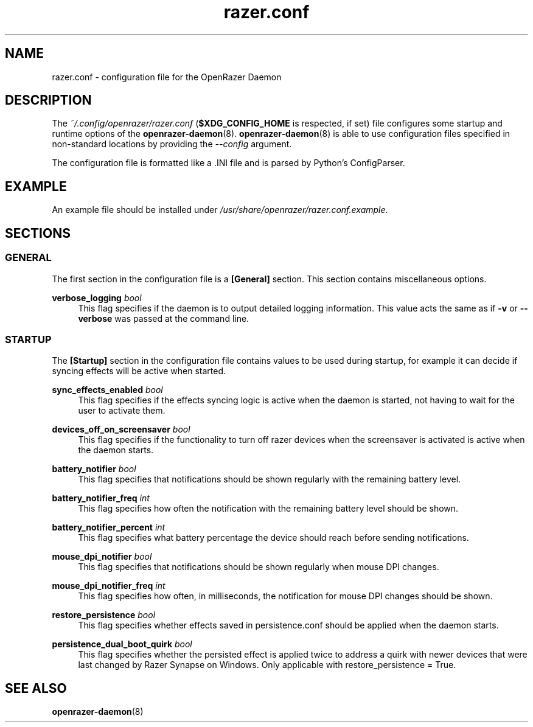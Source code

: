 .\" Generated by scdoc 1.11.3
.\" Complete documentation for this program is not available as a GNU info page
.ie \n(.g .ds Aq \(aq
.el       .ds Aq '
.nh
.ad l
.\" Begin generated content:
.TH "razer.conf" "5" "2024-07-02"
.PP
.SH NAME
.PP
razer.\&conf - configuration file for the OpenRazer Daemon
.PP
.SH DESCRIPTION
.PP
The \fI~/.\&config/openrazer/razer.\&conf\fR (\fB$XDG_CONFIG_HOME\fR is respected, if set) file configures some startup and runtime options of the \fBopenrazer-daemon\fR(8).\& \fBopenrazer-daemon\fR(8) is able to use configuration files specified in non-standard locations by providing the \fI--config\fR argument.\&
.PP
The configuration file is formatted like a .\&INI file and is parsed by Python'\&s ConfigParser.\&
.PP
.SH EXAMPLE
.PP
An example file should be installed under \fI/usr/share/openrazer/razer.\&conf.\&example\fR.\&
.PP
.SH SECTIONS
.PP
.SS GENERAL
.PP
The first section in the configuration file is a \fB[General]\fR section.\& This section contains miscellaneous options.\&
.PP
\fBverbose_logging\fR \fIbool\fR
.RS 4
This flag specifies if the daemon is to output detailed logging information.\& This value acts the same as if \fB-v\fR or \fB--verbose\fR was passed at the command line.\&
.PP
.RE
.SS STARTUP
.PP
The \fB[Startup]\fR section in the configuration file contains values to be used during startup, for example it can decide if syncing effects will be active when started.\&
.PP
\fBsync_effects_enabled\fR \fIbool\fR
.RS 4
This flag specifies if the effects syncing logic is active when the daemon is started, not having to wait for the user to activate them.\&
.PP
.RE
\fBdevices_off_on_screensaver\fR \fIbool\fR
.RS 4
This flag specifies if the functionality to turn off razer devices when the screensaver is activated is active when the daemon starts.\&
.PP
.RE
\fBbattery_notifier\fR \fIbool\fR
.RS 4
This flag specifies that notifications should be shown regularly with the remaining battery level.\&
.PP
.RE
\fBbattery_notifier_freq\fR \fIint\fR
.RS 4
This flag specifies how often the notification with the remaining battery level should be shown.\&
.PP
.RE
\fBbattery_notifier_percent\fR \fIint\fR
.RS 4
This flag specifies what battery percentage the device should reach before sending notifications.\&
.PP
.RE
\fBmouse_dpi_notifier\fR \fIbool\fR
.RS 4
This flag specifies that notifications should be shown regularly when mouse DPI changes.\&
.P
.RE
\fBmouse_dpi_notifier_freq\fR \fIint\fR
.RS 4
This flag specifies how often, in milliseconds, the notification for mouse DPI changes should be shown.\&
.P
.RE
\fBrestore_persistence\fR \fIbool\fR
.RS 4
This flag specifies whether effects saved in persistence.\&conf should be applied when the daemon starts.\&
.PP
.RE
\fBpersistence_dual_boot_quirk\fR \fIbool\fR
.RS 4
This flag specifies whether the persisted effect is applied twice to address a quirk with newer devices that were last changed by Razer Synapse on Windows.\& Only applicable with restore_persistence = True.\&
.PP
.RE
.SH SEE ALSO
.PP
\fBopenrazer-daemon\fR(8)
